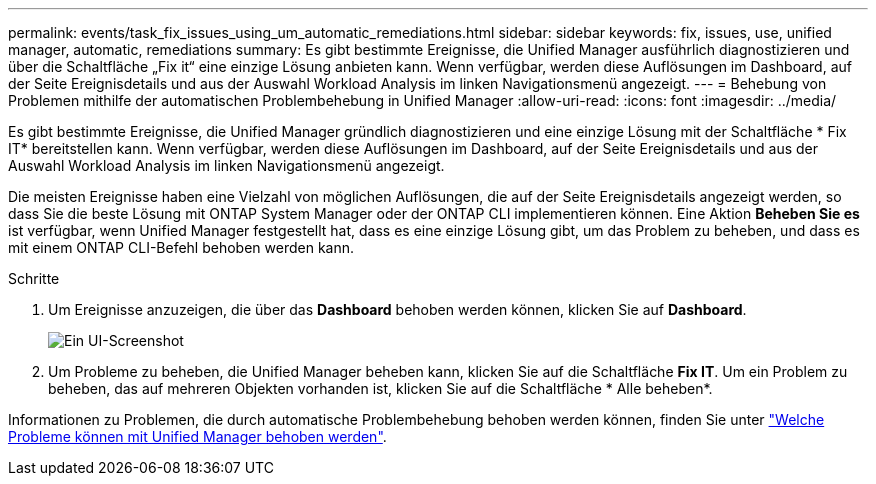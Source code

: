 ---
permalink: events/task_fix_issues_using_um_automatic_remediations.html 
sidebar: sidebar 
keywords: fix, issues, use, unified manager, automatic, remediations 
summary: Es gibt bestimmte Ereignisse, die Unified Manager ausführlich diagnostizieren und über die Schaltfläche „Fix it“ eine einzige Lösung anbieten kann. Wenn verfügbar, werden diese Auflösungen im Dashboard, auf der Seite Ereignisdetails und aus der Auswahl Workload Analysis im linken Navigationsmenü angezeigt. 
---
= Behebung von Problemen mithilfe der automatischen Problembehebung in Unified Manager
:allow-uri-read: 
:icons: font
:imagesdir: ../media/


[role="lead"]
Es gibt bestimmte Ereignisse, die Unified Manager gründlich diagnostizieren und eine einzige Lösung mit der Schaltfläche * Fix IT* bereitstellen kann. Wenn verfügbar, werden diese Auflösungen im Dashboard, auf der Seite Ereignisdetails und aus der Auswahl Workload Analysis im linken Navigationsmenü angezeigt.

Die meisten Ereignisse haben eine Vielzahl von möglichen Auflösungen, die auf der Seite Ereignisdetails angezeigt werden, so dass Sie die beste Lösung mit ONTAP System Manager oder der ONTAP CLI implementieren können. Eine Aktion *Beheben Sie es* ist verfügbar, wenn Unified Manager festgestellt hat, dass es eine einzige Lösung gibt, um das Problem zu beheben, und dass es mit einem ONTAP CLI-Befehl behoben werden kann.

.Schritte
. Um Ereignisse anzuzeigen, die über das *Dashboard* behoben werden können, klicken Sie auf *Dashboard*.
+
image::../media/management_actions.png[Ein UI-Screenshot, der zeigt, wie Ereignisse vom Dashboard aus angezeigt und behoben werden.]

. Um Probleme zu beheben, die Unified Manager beheben kann, klicken Sie auf die Schaltfläche *Fix IT*. Um ein Problem zu beheben, das auf mehreren Objekten vorhanden ist, klicken Sie auf die Schaltfläche * Alle beheben*.


Informationen zu Problemen, die durch automatische Problembehebung behoben werden können, finden Sie unter link:..//storage-mgmt/reference_what_ontap_issues_can_unified_manager_fix.html["Welche Probleme können mit Unified Manager behoben werden"].
